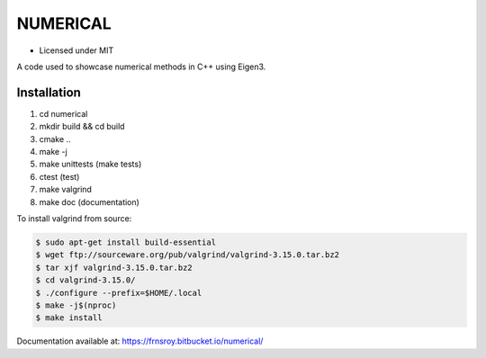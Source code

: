 *********
NUMERICAL
*********
.. image:: https://app.codeship.com/projects/2734b900-f935-0137-e154-1aa3f3935b22/status?branch=master
    :target: https://codeship.com/projects/376946

.. image:: https://codecov.io/bb/frnsroy/numerical/branch/master/graph/badge.svg?token=NF9GwEfvqy
  :target: https://codecov.io/bb/frnsroy/numerical

- Licensed under MIT

A code used to showcase numerical methods in C++ using Eigen3.

Installation
############


1. cd numerical
2. mkdir build && cd build
3. cmake ..
4. make -j
5. make unittests (make tests)
6. ctest (test)
7. make valgrind
8. make doc (documentation)

To install valgrind from source:

.. code-block:: bash

  $ sudo apt-get install build-essential
  $ wget ftp://sourceware.org/pub/valgrind/valgrind-3.15.0.tar.bz2
  $ tar xjf valgrind-3.15.0.tar.bz2
  $ cd valgrind-3.15.0/
  $ ./configure --prefix=$HOME/.local
  $ make -j$(nproc)
  $ make install

Documentation available at: https://frnsroy.bitbucket.io/numerical/

